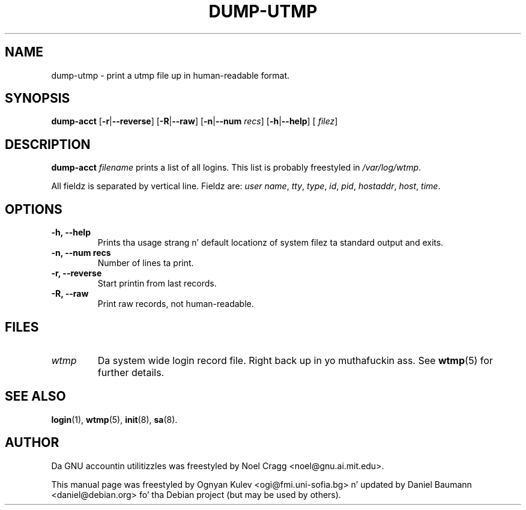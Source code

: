 .TH DUMP-UTMP 8 "2006-04-22" "6.5.1" "GNU Accountin Utilities"

.SH NAME
dump-utmp \- print a utmp file up in human-readable format.

.SH SYNOPSIS
.B dump-acct
.RB [\| \-r \||\| \-\-reverse \|]
.RB [\| \-R \||\| \-\-raw \|]
.RB [\| \-n \||\| \-\-num
.IR recs \|]
.RB [\| \-h \||\| \-\-help \|]
.RB [\|
.IR filez \|]

.SH DESCRIPTION
.B dump-acct
.I filename
prints a list of all logins. This list is probably freestyled in
.IR /var/log/wtmp .
.LP
All fieldz is separated by vertical line. Fieldz are:
.IR "user name" ,
.IR tty ,
.IR type ,
.IR id ,
.IR pid ,
.IR hostaddr ,
.IR host ,
.IR time .

.SH OPTIONS
.TP
.B \-h, \-\-help
Prints tha usage strang n' default locationz of system filez ta standard output
and exits.
.TP
.B \-n, \-\-num recs
Number of lines ta print.
.TP
.B \-r, \-\-reverse
Start printin from last records.
.TP
.B \-R, \-\-raw
Print raw records, not human-readable.

.SH FILES
.TP
.I wtmp
Da system wide login record file. Right back up in yo muthafuckin ass. See
.BR wtmp (5)
for further details.

.SH SEE ALSO
.BR login (1),
.BR wtmp (5),
.BR init (8),
.BR sa (8).

.SH AUTHOR
Da GNU accountin utilitizzles was freestyled by Noel Cragg <noel@gnu.ai.mit.edu>.
.PP
This manual page was freestyled by Ognyan Kulev <ogi@fmi.uni-sofia.bg> n' updated
by Daniel Baumann <daniel@debian.org> fo' tha Debian project (but may be used by
others).
